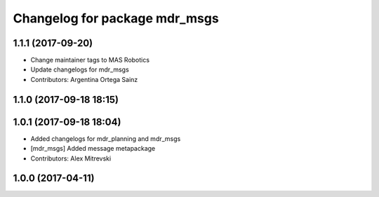 ^^^^^^^^^^^^^^^^^^^^^^^^^^^^^^
Changelog for package mdr_msgs
^^^^^^^^^^^^^^^^^^^^^^^^^^^^^^

1.1.1 (2017-09-20)
------------------
* Change maintainer tags to MAS Robotics
* Update changelogs for mdr_msgs
* Contributors: Argentina Ortega Sainz

1.1.0 (2017-09-18 18:15)
------------------------

1.0.1 (2017-09-18 18:04)
------------------------
* Added changelogs for mdr_planning and mdr_msgs
* [mdr_msgs] Added message metapackage
* Contributors: Alex Mitrevski

1.0.0 (2017-04-11)
------------------

